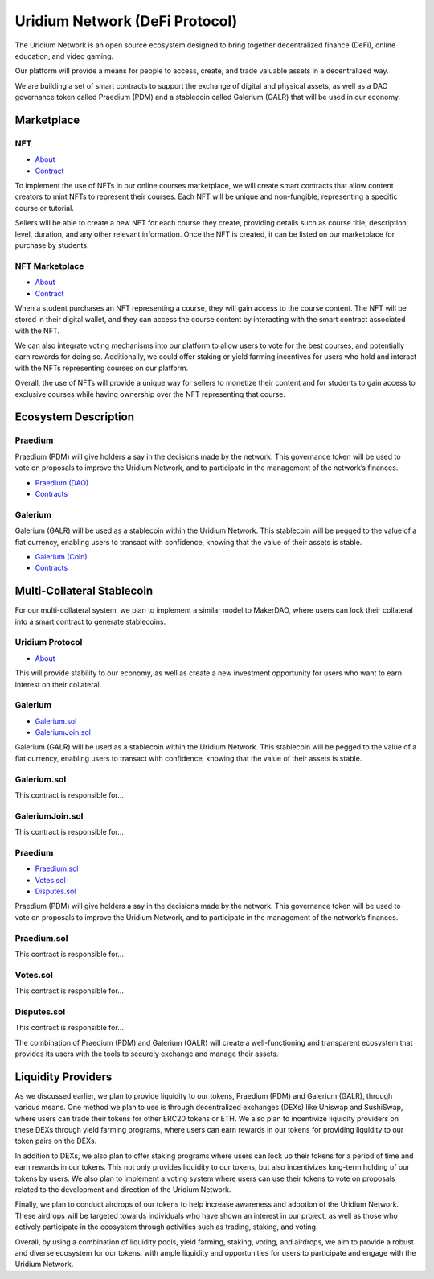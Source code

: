 Uridium Network (DeFi Protocol)
################################

The Uridium Network is an open source ecosystem designed to bring together decentralized finance (DeFi), online education, and video gaming. 

Our platform will provide a means for people to access, create, and trade valuable assets in a decentralized way. 

We are building a set of smart contracts to support the exchange of digital and physical assets, as well as a DAO governance token called Praedium (PDM) and a stablecoin called Galerium (GALR) that will be used in our economy.


Marketplace
****************
NFT
-------------
* `About <./docs/defi/NFTS.rst>`_
* `Contract <./docs/defi/NFTS.rst>`_

To implement the use of NFTs in our online courses marketplace, we will create smart contracts that allow content creators to mint NFTs to represent their courses. Each NFT will be unique and non-fungible, representing a specific course or tutorial.

Sellers will be able to create a new NFT for each course they create, providing details such as course title, description, level, duration, and any other relevant information. Once the NFT is created, it can be listed on our marketplace for purchase by students.


NFT Marketplace
-------------
* `About <./docs/defi/NFTMARKETPLACE.rst>`_
* `Contract <./docs/defi/NFTMARKETPLACE.rst>`_

When a student purchases an NFT representing a course, they will gain access to the course content. The NFT will be stored in their digital wallet, and they can access the course content by interacting with the smart contract associated with the NFT.

We can also integrate voting mechanisms into our platform to allow users to vote for the best courses, and potentially earn rewards for doing so. Additionally, we could offer staking or yield farming incentives for users who hold and interact with the NFTs representing courses on our platform.

Overall, the use of NFTs will provide a unique way for sellers to monetize their content and for students to gain access to exclusive courses while having ownership over the NFT representing that course.


Ecosystem Description
**********************  
Praedium
-------------
Praedium (PDM) will give holders a say in the decisions made by the network. This governance token will be used to vote on proposals to improve the Uridium Network, and to participate in the management of the network’s finances. 

* `Praedium (DAO) <./docs/defi/PROTOCOL.rst>`_
* `Contracts <./docs/defi/PROTOCOL.rst>`_

Galerium
-------------
Galerium (GALR) will be used as a stablecoin within the Uridium Network. This stablecoin will be pegged to the value of a fiat currency, enabling users to transact with confidence, knowing that the value of their assets is stable. 

* `Galerium (Coin) <./docs/defi/PROTOCOL.rst>`_
* `Contracts <./docs/defi/PROTOCOL.rst>`_


Multi-Collateral Stablecoin
****************************

For our multi-collateral system, we plan to implement a similar model to MakerDAO, where users can lock their collateral into a smart contract to generate stablecoins. 

Uridium Protocol
-------------
* `About <./docs/defi/PROTOCOL.rst>`_

This will provide stability to our economy, as well as create a new investment opportunity for users who want to earn interest on their collateral. 


Galerium
-------------
* `Galerium.sol <./Galerium.rst>`_
* `GaleriumJoin.sol <./GaleriumJoin.rst>`_
Galerium (GALR) will be used as a stablecoin within the Uridium Network. This stablecoin will be pegged to the value of a fiat currency, enabling users to transact with confidence, knowing that the value of their assets is stable. 

Galerium.sol
------------
This contract is responsible for...

GaleriumJoin.sol
----------------
This contract is responsible for...


Praedium
-------------
* `Praedium.sol <./docs/defi/PROTOCOL.rst>`_
* `Votes.sol <./docs/defi/PROTOCOL.rst>`_
* `Disputes.sol <./docs/defi/PROTOCOL.rst>`_

Praedium (PDM) will give holders a say in the decisions made by the network. This governance token will be used to vote on proposals to improve the Uridium Network, and to participate in the management of the network’s finances. 

Praedium.sol
------------
This contract is responsible for...

Votes.sol
----------------
This contract is responsible for...

Disputes.sol
----------------
This contract is responsible for...


The combination of Praedium (PDM) and Galerium (GALR) will create a well-functioning and transparent ecosystem that provides its users with the tools to securely exchange and manage their assets.


Liquidity Providers
********************

As we discussed earlier, we plan to provide liquidity to our tokens, Praedium (PDM) and Galerium (GALR), through various means. One method we plan to use is through decentralized exchanges (DEXs) like Uniswap and SushiSwap, where users can trade their tokens for other ERC20 tokens or ETH. We also plan to incentivize liquidity providers on these DEXs through yield farming programs, where users can earn rewards in our tokens for providing liquidity to our token pairs on the DEXs.

In addition to DEXs, we also plan to offer staking programs where users can lock up their tokens for a period of time and earn rewards in our tokens. This not only provides liquidity to our tokens, but also incentivizes long-term holding of our tokens by users. We also plan to implement a voting system where users can use their tokens to vote on proposals related to the development and direction of the Uridium Network.

Finally, we plan to conduct airdrops of our tokens to help increase awareness and adoption of the Uridium Network. These airdrops will be targeted towards individuals who have shown an interest in our project, as well as those who actively participate in the ecosystem through activities such as trading, staking, and voting.

Overall, by using a combination of liquidity pools, yield farming, staking, voting, and airdrops, we aim to provide a robust and diverse ecosystem for our tokens, with ample liquidity and opportunities for users to participate and engage with the Uridium Network.